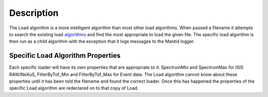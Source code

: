 .. algorithm::

.. summary::

.. alias::

.. properties::

Description
-----------

The Load algorithm is a more intelligent algorithm than most other load
algorithms. When passed a filename it attempts to search the existing
load `algorithms <:Category:Algorithms>`__ and find the most appropriate
to load the given file. The specific load algorithm is then run as a
child algorithm with the exception that it logs messages to the Mantid
logger.

Specific Load Algorithm Properties
##################################

Each specific loader will have its own properties that are appropriate
to it: SpectrumMin and SpectrumMax for ISIS RAW/NeXuS, FilterByTof\_Min
and FilterByTof\_Max for Event data. The Load algorithm cannot know
about these properties until it has been told the filename and found the
correct loader. Once this has happened the properties of the specific
Load algorithm are redeclared on to that copy of Load.

.. categories::
